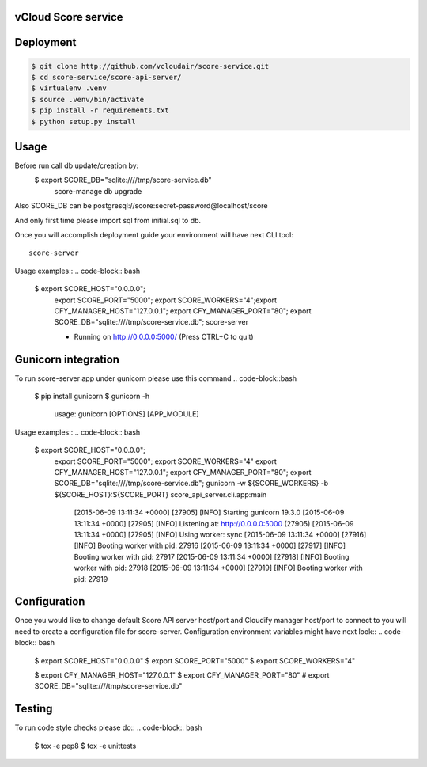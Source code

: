 ====================
vCloud Score service
====================

==========
Deployment
==========

.. code-block:: bash

    $ git clone http://github.com/vcloudair/score-service.git
    $ cd score-service/score-api-server/
    $ virtualenv .venv
    $ source .venv/bin/activate
    $ pip install -r requirements.txt
    $ python setup.py install


=====
Usage
=====

Before run call db update/creation by:
    $   export SCORE_DB="sqlite:////tmp/score-service.db"
        score-manage db upgrade

Also SCORE_DB can be postgresql://score:secret-password@localhost/score

And only first time please import sql from initial.sql to db.

Once you will accomplish deployment guide your environment will have next CLI tool::

    score-server

Usage examples::
.. code-block:: bash

    $ export SCORE_HOST="0.0.0.0"; \
      export SCORE_PORT="5000"; \
      export SCORE_WORKERS="4";\
      export CFY_MANAGER_HOST="127.0.0.1"; \
      export CFY_MANAGER_PORT="80"; \
      export SCORE_DB="sqlite:////tmp/score-service.db"; \
      score-server

      * Running on http://0.0.0.0:5000/ (Press CTRL+C to quit)

====================
Gunicorn integration
====================

To run score-server app under gunicorn please use this command
.. code-block::bash

    $ pip install gunicorn
    $ gunicorn -h

        usage: gunicorn [OPTIONS] [APP_MODULE]


Usage examples::
.. code-block:: bash

    $ export SCORE_HOST="0.0.0.0"; \
      export SCORE_PORT="5000"; \
      export SCORE_WORKERS="4"
      export CFY_MANAGER_HOST="127.0.0.1"; \
      export CFY_MANAGER_PORT="80"; \
      export SCORE_DB="sqlite:////tmp/score-service.db"; \
      gunicorn -w ${SCORE_WORKERS} -b ${SCORE_HOST}:${SCORE_PORT} score_api_server.cli.app:main

            [2015-06-09 13:11:34 +0000] [27905] [INFO] Starting gunicorn 19.3.0
            [2015-06-09 13:11:34 +0000] [27905] [INFO] Listening at: http://0.0.0.0:5000 (27905)
            [2015-06-09 13:11:34 +0000] [27905] [INFO] Using worker: sync
            [2015-06-09 13:11:34 +0000] [27916] [INFO] Booting worker with pid: 27916
            [2015-06-09 13:11:34 +0000] [27917] [INFO] Booting worker with pid: 27917
            [2015-06-09 13:11:34 +0000] [27918] [INFO] Booting worker with pid: 27918
            [2015-06-09 13:11:34 +0000] [27919] [INFO] Booting worker with pid: 27919


=============
Configuration
=============

Once you would like to change default Score API server host/port and Cloudify manager
host/port to connect to you will need to create a configuration file for score-server.
Configuration environment variables might have next look::
.. code-block:: bash

    $ export SCORE_HOST="0.0.0.0"
    $ export SCORE_PORT="5000"
    $ export SCORE_WORKERS="4"

    $ export CFY_MANAGER_HOST="127.0.0.1"
    $ export CFY_MANAGER_PORT="80"
    # export SCORE_DB="sqlite:////tmp/score-service.db"

=======
Testing
=======

To run code style checks please do::
.. code-block:: bash

    $ tox -e pep8
    $ tox -e unittests
